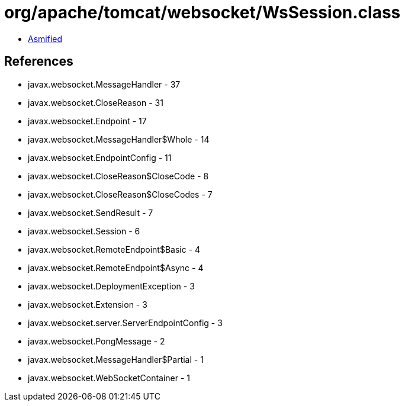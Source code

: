 = org/apache/tomcat/websocket/WsSession.class

 - link:WsSession-asmified.java[Asmified]

== References

 - javax.websocket.MessageHandler - 37
 - javax.websocket.CloseReason - 31
 - javax.websocket.Endpoint - 17
 - javax.websocket.MessageHandler$Whole - 14
 - javax.websocket.EndpointConfig - 11
 - javax.websocket.CloseReason$CloseCode - 8
 - javax.websocket.CloseReason$CloseCodes - 7
 - javax.websocket.SendResult - 7
 - javax.websocket.Session - 6
 - javax.websocket.RemoteEndpoint$Basic - 4
 - javax.websocket.RemoteEndpoint$Async - 4
 - javax.websocket.DeploymentException - 3
 - javax.websocket.Extension - 3
 - javax.websocket.server.ServerEndpointConfig - 3
 - javax.websocket.PongMessage - 2
 - javax.websocket.MessageHandler$Partial - 1
 - javax.websocket.WebSocketContainer - 1
